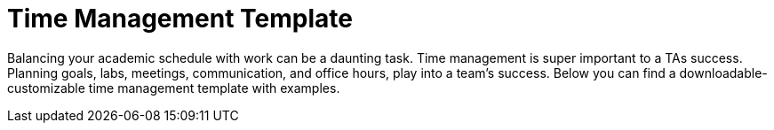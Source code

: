 = Time Management Template

Balancing your academic schedule with work can be a daunting task. Time management is super important to a TAs success.  Planning goals, labs, meetings, communication, and office hours, play into a team's success. Below you can find a downloadable-customizable time management template with examples.

// ++++
// <iframe width="800" height="200" frameborder="0" scrolling="no" src="https://docs.google.com/spreadsheets/d/e/2PACX-1vTuJuCi_E8NsUJ-ob3hmcrQWJggT1IRPaq3gNxGZH7cOeYw5wR0pNDWVaItI_PiFJa58G3X5F7GZcwA/pubhtml&amp;single=true&amp;widget=true&amp;headers=false" Item=PivotTable1& ActiveCell=B4&wdHideGridlines=True &wdHideHeaders=True& wdDownloadButton=True”></iframe>
// ++++